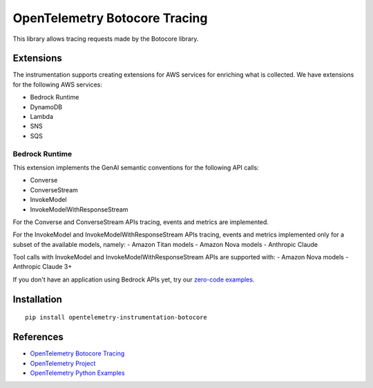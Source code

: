 OpenTelemetry Botocore Tracing
==============================

|pypi|

.. |pypi| image:: https://badge.fury.io/py/opentelemetry-instrumentation-botocore.svg
   :target: https://pypi.org/project/opentelemetry-instrumentation-botocore/

This library allows tracing requests made by the Botocore library.

Extensions
----------

The instrumentation supports creating extensions for AWS services for enriching what is collected. We have extensions
for the following AWS services:

- Bedrock Runtime
- DynamoDB
- Lambda
- SNS
- SQS

Bedrock Runtime
***************

This extension implements the GenAI semantic conventions for the following API calls:

- Converse
- ConverseStream
- InvokeModel
- InvokeModelWithResponseStream

For the Converse and ConverseStream APIs tracing, events and metrics are implemented.

For the InvokeModel and InvokeModelWithResponseStream APIs tracing, events and metrics implemented only for a subset of
the available models, namely:
- Amazon Titan models
- Amazon Nova models
- Anthropic Claude

Tool calls with InvokeModel and InvokeModelWithResponseStream APIs are supported with:
- Amazon Nova models
- Anthropic Claude 3+

If you don't have an application using Bedrock APIs yet, try our `zero-code examples <examples/bedrock-runtime/zero-code>`_.

Installation
------------

::

    pip install opentelemetry-instrumentation-botocore


References
----------

* `OpenTelemetry Botocore Tracing <https://opentelemetry-python-contrib.readthedocs.io/en/latest/instrumentation/botocore/botocore.html>`_
* `OpenTelemetry Project <https://opentelemetry.io/>`_
* `OpenTelemetry Python Examples <https://github.com/open-telemetry/opentelemetry-python/tree/main/docs/examples>`_
